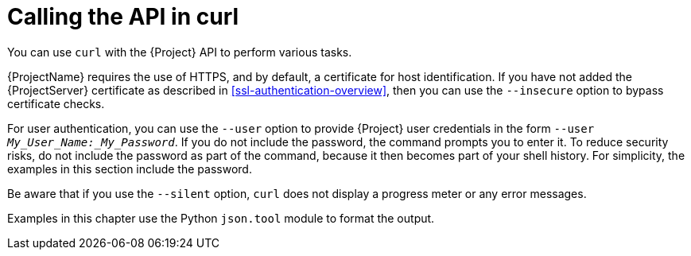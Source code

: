 [id="calling-the-api-in-curl"]
= Calling the API in curl

You can use `curl` with the {Project} API to perform various tasks.

{ProjectName} requires the use of HTTPS, and by default, a certificate for host identification.
If you have not added the {ProjectServer} certificate as described in xref:ssl-authentication-overview[], then you can use the `--insecure` option to bypass certificate checks.

For user authentication, you can use the `--user` option to provide {Project} user credentials in the form `--user _My_User_Name:_My_Password_`. 
If you do not include the password, the command prompts you to enter it.
To reduce security risks, do not include the password as part of the command, because it then becomes part of your shell history.
For simplicity, the examples in this section include the password.

Be aware that if you use the `--silent` option, `curl` does not display a progress meter or any error messages.

Examples in this chapter use the Python `json.tool` module to format the output.
